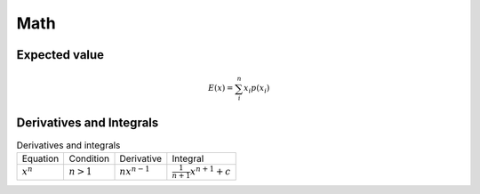 Math
====

Expected value
--------------

.. math::

    E(x) = \sum_{i}^{n} x_i p(x_i)


Derivatives and Integrals
-------------------------

.. list-table:: Derivatives and integrals

    * - Equation
      - Condition
      - Derivative
      - Integral
    * - :math:`x^n`
      - :math:`n>1`
      - :math:`nx^{n-1}`
      - :math:`\frac{1}{n+1}x^{n+1} + c`
